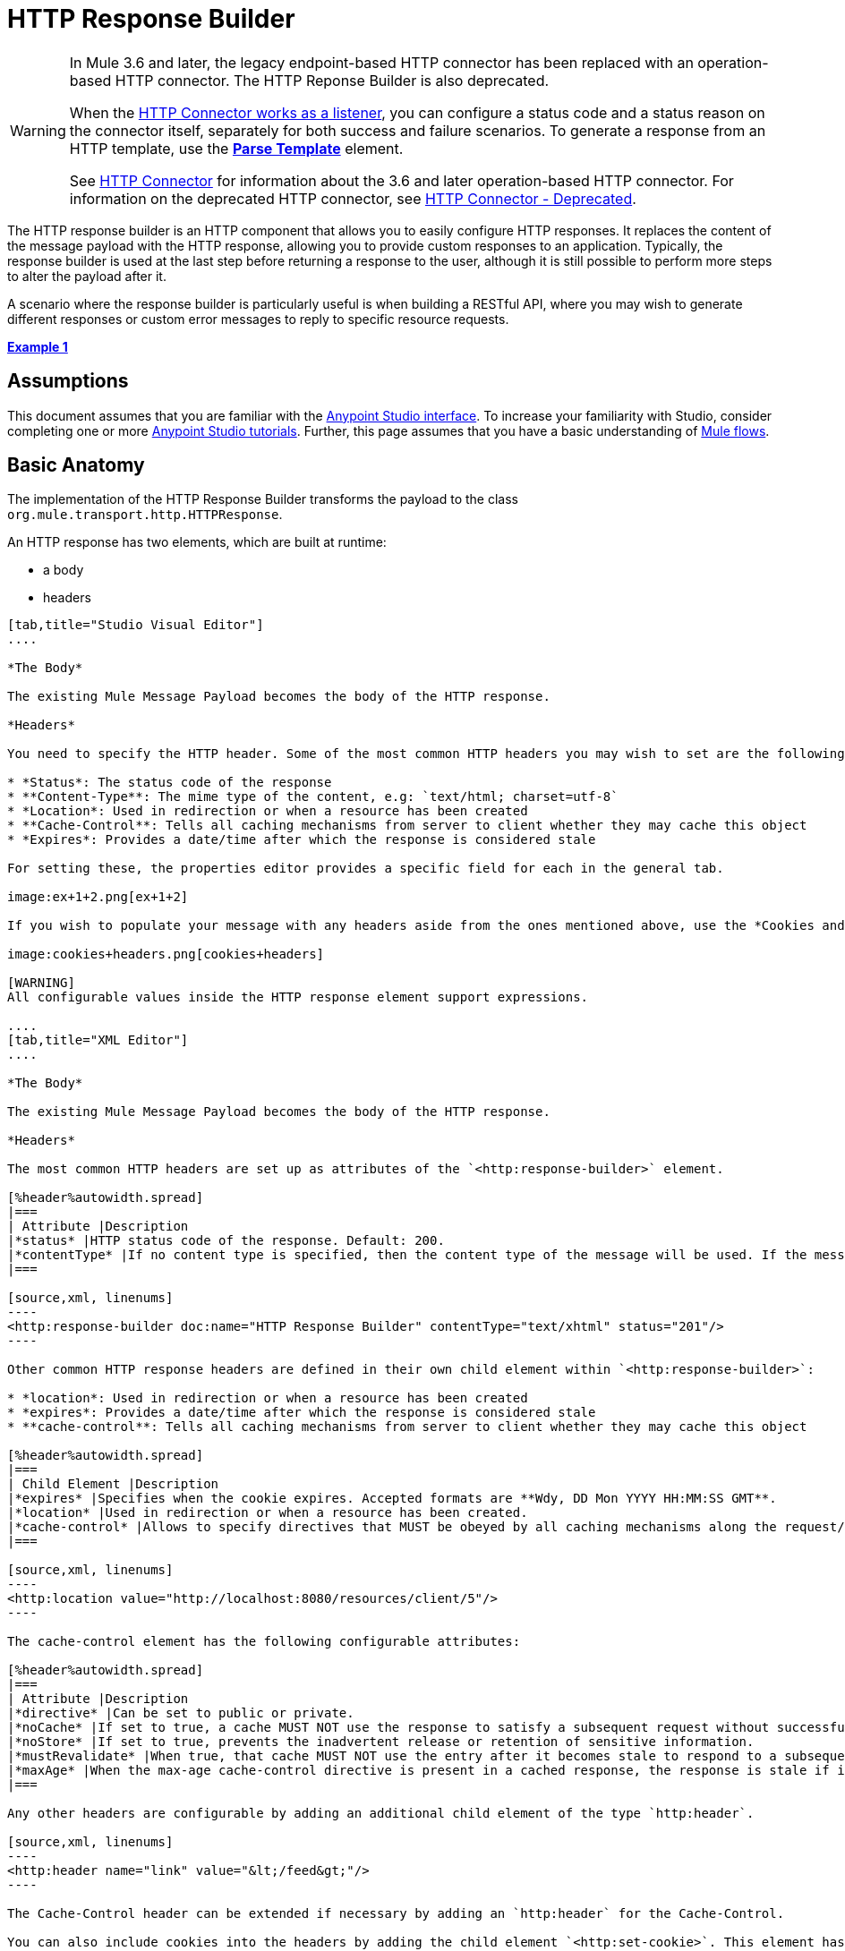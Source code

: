 = HTTP Response Builder

[WARNING]
====
In Mule 3.6 and later, the legacy endpoint-based HTTP connector has been replaced with an operation-based HTTP connector. The HTTP Reponse Builder is also deprecated.

When the link:/mule-user-guide/v/3.7/http-listener-connector[HTTP Connector works as a listener], you can configure a status code and a status reason on the connector itself, separately for both success and failure scenarios. To generate a response from an HTTP template, use the *link:/mule-user-guide/v/3.7/parse-template-reference[Parse Template]* element.

See link:/mule-user-guide/v/3.7/http-connector[HTTP Connector] for information about the 3.6 and later operation-based HTTP connector. For information on the deprecated HTTP connector, see link:/mule-user-guide/v/3.7/http-connector-deprecated[HTTP Connector - Deprecated].
====

The HTTP response builder is an HTTP component that allows you to easily configure HTTP responses. It replaces the content of the message payload with the HTTP response, allowing you to provide custom responses to an application. Typically, the response builder is used at the last step before returning a response to the user, although it is still possible to perform more steps to alter the payload after it.

A scenario where the response builder is particularly useful is when building a RESTful API, where you may wish to generate different responses or custom error messages to reply to specific resource requests.

*<<Example 1>>*

== Assumptions

This document assumes that you are familiar with the link:http://www.mulesoft.org/documentation/display/current/Anypoint+Studio+Essentials[Anypoint Studio interface]. To increase your familiarity with Studio, consider completing one or more link:http://www.mulesoft.org/documentation/display/current/Basic+Studio+Tutorial[Anypoint Studio tutorials]. Further, this page assumes that you have a basic understanding of link:http://www.mulesoft.org/documentation/display/current/Mule+Concepts[Mule flows].

== Basic Anatomy

The implementation of the HTTP Response Builder transforms the payload to the class `org.mule.transport.http.HTTPResponse`.

An HTTP response has two elements, which are built at runtime:

* a body
* headers

[tabs]
------
[tab,title="Studio Visual Editor"]
....

*The Body*

The existing Mule Message Payload becomes the body of the HTTP response.

*Headers*

You need to specify the HTTP header. Some of the most common HTTP headers you may wish to set are the following:

* *Status*: The status code of the response
* **Content-Type**: The mime type of the content, e.g: `text/html; charset=utf-8`
* *Location*: Used in redirection or when a resource has been created
* **Cache-Control**: Tells all caching mechanisms from server to client whether they may cache this object
* *Expires*: Provides a date/time after which the response is considered stale

For setting these, the properties editor provides a specific field for each in the general tab.

image:ex+1+2.png[ex+1+2]

If you wish to populate your message with any headers aside from the ones mentioned above, use the *Cookies and Headers* tab. Here you can also add cookies, which can each be set with its own properties, such as version and expiration time.

image:cookies+headers.png[cookies+headers]

[WARNING]
All configurable values inside the HTTP response element support expressions.

....
[tab,title="XML Editor"]
....

*The Body*

The existing Mule Message Payload becomes the body of the HTTP response.

*Headers*

The most common HTTP headers are set up as attributes of the `<http:response-builder>` element.

[%header%autowidth.spread]
|===
| Attribute |Description
|*status* |HTTP status code of the response. Default: 200.
|*contentType* |If no content type is specified, then the content type of the message will be used. If the message has no content type, then the default content type is `text/plain`. Example: `text/html; charset=utf-8`.
|===

[source,xml, linenums]
----
<http:response-builder doc:name="HTTP Response Builder" contentType="text/xhtml" status="201"/>
----

Other common HTTP response headers are defined in their own child element within `<http:response-builder>`:

* *location*: Used in redirection or when a resource has been created
* *expires*: Provides a date/time after which the response is considered stale
* **cache-control**: Tells all caching mechanisms from server to client whether they may cache this object

[%header%autowidth.spread]
|===
| Child Element |Description
|*expires* |Specifies when the cookie expires. Accepted formats are **Wdy, DD Mon YYYY HH:MM:SS GMT**.
|*location* |Used in redirection or when a resource has been created.
|*cache-control* |Allows to specify directives that MUST be obeyed by all caching mechanisms along the request/response chain.
|===

[source,xml, linenums]
----
<http:location value="http://localhost:8080/resources/client/5"/>
----

The cache-control element has the following configurable attributes:

[%header%autowidth.spread]
|===
| Attribute |Description
|*directive* |Can be set to public or private.
|*noCache* |If set to true, a cache MUST NOT use the response to satisfy a subsequent request without successful revalidation with the origin server.
|*noStore* |If set to true, prevents the inadvertent release or retention of sensitive information.
|*mustRevalidate* |When true, that cache MUST NOT use the entry after it becomes stale to respond to a subsequent request without first revalidating it with the origin server.
|*maxAge* |When the max-age cache-control directive is present in a cached response, the response is stale if its current age is greater than the age value given. If a response includes both an Expires header and a max-age directive, the max-age directive overrides the Expires header, even if the Expires header is more restrictive.
|===

Any other headers are configurable by adding an additional child element of the type `http:header`.

[source,xml, linenums]
----
<http:header name="link" value="&lt;/feed&gt;"/>
----

The Cache-Control header can be extended if necessary by adding an `http:header` for the Cache-Control.

You can also include cookies into the headers by adding the child element `<http:set-cookie>`. This element has the following configurable attributes:

[%header%autowidth.spread]
|===
| Attribute |Description
|**name** |*(Required.)* The name of the cookie.
|**value** |**(Required.)** The value of the cookie.
|*domain* |The domain scope of the cookie.
|*path* |The path scope of the cookie.
|*expiryDate* |The exact date/time when the cookie expires. It must be specified in the form **Wdy, DD Mon YYYY HH:MM:SS GMT**. This attribute is not allowed if *maxAge* is defined.
|*maxAge* |Indicates, in seconds, the max age of the cookie. This attribute is not allowed if *expiryDate* is defined.
|*secure* |A boolean to specify that the cookie communication should be limited to encrypted transmission. Default is false.
|*version* |Sets the version of the cookie specification to which this cookie conforms.
|===

[source,xml, linenums]
----
<http:set-cookie name="userId" value="5" path="/" version="1.0" maxAge="10000"/>
----

[WARNING]
All of the configurable values inside the HTTP response element support expressions.

....
------

[WARNING]
====
Any outbound properties that were already present in the message are also propagated outwards together with the response headers. To avoid this, it is recommended that unwanted outbound properties are removed in a previous step by using a *remove-property* transformer.

Note that Headers set by the HTTP response builder overwrite outbound properties of the same name.
====

== Example 1

A common use case occurs in flows that are consumed by third-party monitoring tools which require either an empty response with a 200 status code, or some custom response. In this first example, the HTTP Response Builder simply returns a 200 status code.

[tabs]
------
[tab,title="Studio Visual Editor"]
....

. Drag an HTTP connector into a new canvas and open its properties editor.
. Leave the host and port to their default values, then set the Path to `ex1`. This makes the service reachable through the URL `http://localhost:8081/ex1`.
+
image:ex1+1.png[ex1+1]

. Drag an HTTP response builder to your flow after the HTTP Connector.
+
image:ex1+3.png[ex1+3]
. Enter the HTTP Response Builder's properties editor.
. Set the *Status* to `200` and the *Content type* to `text/html`. +
image:ex+1+2.png[ex+1+2]
. Save, then run your project.
. Send the HTTP endpoint a POST HTTP request to` http://localhost:8081/ex1`.
+
[WARNING]
The easiest way to do this is to send a POST via a browser extension such as Postman (for Google Chrome) or the link:http://curl.haxx.se/[curl] command line utility.
+
[source,xml, linenums]
----
curl -X POST http://localhost:8081/ex1
----

This will return a few headers, a cookie and a status code of **200**.

....
[tab,title="XML Editor"]
....

. In a new flow, add an `http:inbound-endpoint` element.
+
[source,xml, linenums]
----
<http:inbound-endpoint exchange-pattern="request-response" host="localhost" port="8081" path="ex1" doc:name="HTTP"/>
----
+
[%header,cols="2*"]
|===
|Attribute |Value
a|exchange-pattern
a|request-response
a|host
a|localhost
a|port
a|8081
a|path
a|ex1
a|doc:name
a|HTTP
|===
The service is now reachable through the URL `http://localhost:8081/ex1.`
. Below the HTTP inbound element, add an `http:response-builder` element.
+
[source,xml, linenums]
----
<http:response-builder status="200" contentType="text/html" doc:name="HTTP Response Builder"/>
----
+
[%header,cols="2*"]
|===
|Attribute |Value
a|status
a|200
a|contentType
a|text/html
a|doc:name
a|HTTP Response Builder
|===
. Save, then run your project.
. Send the HTTP endpoint a POST HTTP request to` http://localhost:8081/ex1`.
+
[WARNING]
The easiest way to do this is to send a POST via a browser extension such as Postman (for Google Chrome) or the link:http://curl.haxx.se/[curl] command line utility.
+
[source,xml, linenums]
----
curl -X POST http://localhost:8081/ex1
----
This will return a few headers, a cookie and a status code of **200**.

....
------

=== Full Code

[source,xml, linenums]
----
<flow name="just-response-code" doc:name="just-response-code">
    <http:inbound-endpoint exchange-pattern="request-response" host="localhost" port="8081" path="ex1" doc:name="HTTP"/>
    <http:response-builder status="200" contentType="text/html" doc:name="HTTP Response Builder"/>
</flow>
----

== Example 2

In this second example, the payload is populated with some HTML before reaching the HTTP Response Builder. The HTTP Response Builder changes the message object type and adds a series of headers, but doesn't alter the HTML content that is passed on to it.

[tabs]
------
[tab,title="Studio Visual Editor"]
....

. Drag an HTTP Connector into a new canvas, open its properties editor, leave the host and port to their default values and set the Path to `ex2` so that the service is now reachable through `http://localhost:8081/ex2`.
+
image:ex2+1.png[ex2+1]

. Drag a *Set Payload* component after the HTTP connector.
. Set the Value field to `<HTML><BODY>hello world</BODY></HTML>`.
+
image:ex2+2.png[ex2+2]
This value becomes the payload of the Mule message.
. Drag an *HTTP Response Builder* to your flow, after the Set Payload component.
+
image:ex2+flow-1.png[ex2+flow-1]

. In the HTTP Response Builder's properties editor set the *Status* to `200` and the *Content type* to `text/html`.
+
image:ex+1+2.png[ex+1+2]

. Save, then run your project.
. Send the HTTP endpoint a POST HTTP request to` http://localhost:8081/ex2`.
+
[TIP]
The easiest way to do this is to send a POST via a browser extension such as Postman (for Google Chrome) or the link:http://curl.haxx.se/[curl] command line utility.
+
This returns a few headers, a cookie and a Status code of *200* and the following payload:
+
[source,xml, linenums]
----
<HTML>
    <BODY>hello world</BODY>
</HTML>
----

....
[tab,title="XML Editor"]
....

. In a new flow add an `http:inbound-endpoint` element
+
[source,xml, linenums]
----
<http:inbound-endpoint exchange-pattern="request-response" host="localhost" port="8081" path="ex2" doc:name="HTTP"/>
----
+
[%header,cols="2*"]
|===
|Attribute |Value
a|exchange-pattern
a|request-response
a|host
a|localhost
a|port
a|8081
a|path
a|ex2
a|doc:name
a|HTTP
|===
+
The service is now reachable through the URL `http://localhost:8081/ex2`.
. Below the HTTP inbound element, add a `set-payload` element:
+
[source,xml, linenums]
----
<set-payload doc:name="Set Payload" value="&lt;HTML&gt;&lt;BODY&gt;hello world&lt;/BODY&gt;&lt;/HTML&gt;"/>
----
+
[%header,cols="2*"]
|===
|Attribute |Value
a|value
a|&lt;HTML&gt;&lt;BODY&gt;hello world&lt;/BODY&gt;&lt;/HTML&gt;
|===
+
This value becomes the payload of the Mule message.
. Below the set payload element, add an `http:response-builder` element
+
[source,xml, linenums]
----
<http:response-builder status="200" contentType="text/html" doc:name="HTTP Response Builder"/>
----
+
[%header,cols="2*"]
|===
|Attribute |Value
a|
status
a|200
a|contentType
a|text/html
a|doc:name
a|HTTP Response Builder
|===

. Save, then run your project.
. Send the HTTP endpoint a POST HTTP request to` http://localhost:8081/ex2`.
+
[TIP]
The easiest way to do this is to send a POST via a browser extension such as Postman (for Google Chrome) or the link:http://curl.haxx.se/[curl] command line utility.
+
[source,xml, linenums]
----
curl -X POST http://localhost:8081/ex2
----

This returns a few headers, a cookie and a status code of *200* and the following payload:

[source,xml, linenums]
----
<HTML>
    <BODY>hello world</BODY>
</HTML>
----

....
------

=== Full Code

source
----
<flow name="receives-string" doc:name="receives-string">
    <http:inbound-endpoint exchange-pattern="request-response" host="localhost" port="8082" path="ex2" doc:name="HTTP"/>
    <set-payload doc:name="Set Payload" value="&lt;HTML&gt;&lt;BODY&gt;iamalive&lt;/BODY&gt;&lt;/HTML&gt;"/>
    <http:response-builder doc:name="HTTP Response Builder"/>
</flow>
----

== See Also

* Read about the link:/mule-user-guide/v/3.7/http-connector[HTTP Connector]
* Learn how to create and manage a API with the link:/api-manager[API Manager]
